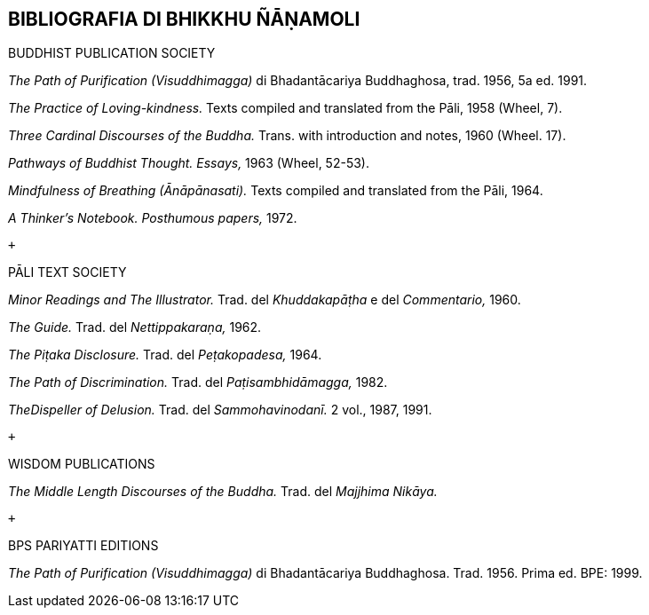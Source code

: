 BIBLIOGRAFIA DI BHIKKHU ÑĀṆAMOLI
--------------------------------

BUDDHIST PUBLICATION SOCIETY

_The Path of Purification (Visuddhimagga)_ di Bhadantācariya
Buddhaghosa, trad. 1956, 5a ed. 1991.

_The Practice of Loving-kindness._ Texts compiled and translated from
the Pāli, 1958 (Wheel, 7).

_Three Cardinal Discourses of the Buddha._ Trans. with introduction and
notes, 1960 (Wheel. 17).

_Pathways of Buddhist Thought. Essays,_ 1963 (Wheel, 52-53).

_Mindfulness of Breathing (Ānāpānasati)._ Texts compiled and translated
from the Pāli, 1964.

_A Thinker’s Notebook. Posthumous papers,_ 1972.

 +

PĀLI TEXT SOCIETY

_Minor Readings and The Illustrator._ Trad. del _Khuddakapāṭha_ e del
_Commentario,_ 1960.

_The Guide._ Trad. del _Nettippakaraṇa,_ 1962.

_The Piṭaka Disclosure._ Trad. del _Peṭakopadesa,_ 1964.

_The Path of Discrimination._ Trad. del _Paṭisambhidāmagga,_ 1982.

_TheDispeller of Delusion._ Trad. del _Sammohavinodanī._ 2 vol., 1987,
1991.

 +

WISDOM PUBLICATIONS

_The Middle Length Discourses of the Buddha._ Trad. del _Majjhima
Nikāya._

 +

BPS PARIYATTI EDITIONS

_The Path of Purification (Visuddhimagga)_ di Bhadantācariya
Buddhaghosa. Trad. 1956. Prima ed. BPE: 1999.
